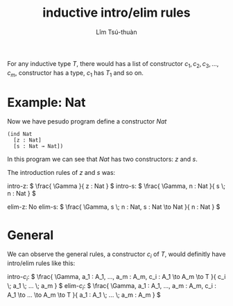 #+title: inductive intro/elim rules
#+author: Lîm Tsú-thuàn

For any inductive type $T$, there would has a list of constructor $c_1, c_2, c_3, ..., c_m$, constructor has a type, $c_1$ has $T_1$ and so on.

* Example: Nat

Now we have pesudo program define a constructor $Nat$

#+BEGIN_SRC racket
(ind Nat
  [z : Nat]
  [s : Nat → Nat]) 
#+END_SRC

In this program we can see that $Nat$ has two constructors: $z$ and $s$.

The introduction rules of $z$ and $s$ was:

intro-z:
\(
\frac{
  \Gamma
}{
  z : Nat
}
\)
intro-s:
\(
\frac{
  \Gamma, n : Nat
}{
  s \; n : Nat
}
\)

elim-z: No
elim-s:
\(
\frac{
  \Gamma, s \; n : Nat, s : Nat \to Nat
}{
  n : Nat
}
\)

* General

We can observe the general rules, a constructor $c_i$ of $T$, would definitly have intro/elim rules like this:

intro-$c_i$:
\(
\frac{
  \Gamma, a_1 : A_1, ..., a_m : A_m, c_i : A_1 \to A_m \to T
}{
  c_i \; a_1 \; ... \; a_m
}
\)
elim-$c_i$:
\(
\frac{
  \Gamma, a_1 : A_1, ..., a_m : A_m, c_i : A_1 \to ... \to A_m \to T
}{
  a_1 : A_1 \; ... \; a_m : A_m
}
\)
